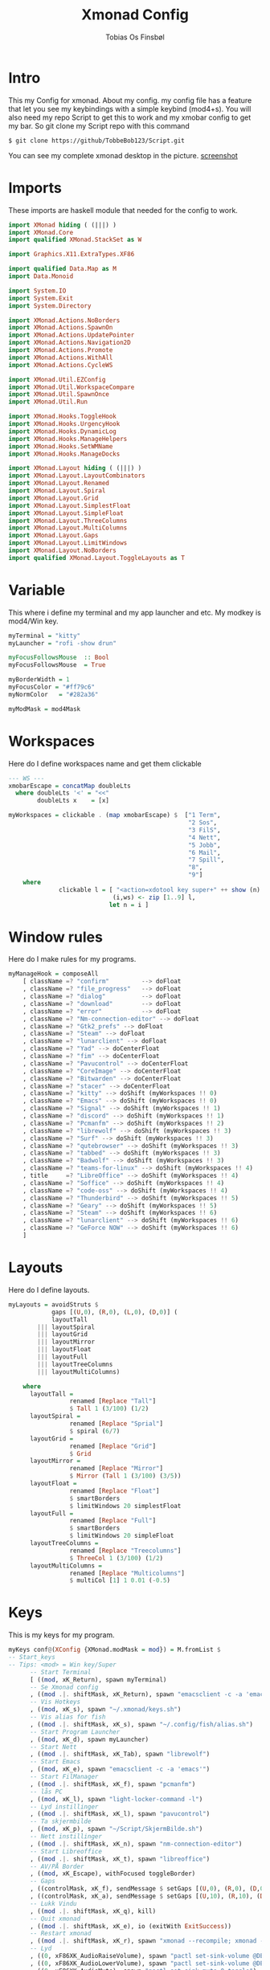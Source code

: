 #+title: Xmonad Config
#+AUTHOR: Tobias Os Finsbøl
#+PROPERTY: header-args :tangle xmonad.hs

* Intro
This my Config for xmonad.
About my config.
my config file has a feature that let you see my keybindings with a simple keybind (mod4+s).
You will also need my repo Script to get this to work and my xmobar config to get my bar. So git clone my Script repo with this command
#+begin_src 
$ git clone https://github/TobbeBob123/Script.git
#+end_src
You can see my complete xmonad desktop in the picture.
[[https://github.com/TobbeBob123/.xmonad/blob/master/NyTobbeOS_skjermdump.png?raw=true][screenshot]]

* Imports
These imports are haskell module that needed for the config to work.
#+begin_src haskell 
import XMonad hiding ( (|||) )
import XMonad.Core
import qualified XMonad.StackSet as W

import Graphics.X11.ExtraTypes.XF86

import qualified Data.Map as M
import Data.Monoid

import System.IO
import System.Exit
import System.Directory

import XMonad.Actions.NoBorders
import XMonad.Actions.SpawnOn
import XMonad.Actions.UpdatePointer
import XMonad.Actions.Navigation2D
import XMonad.Actions.Promote
import XMonad.Actions.WithAll 
import XMonad.Actions.CycleWS

import XMonad.Util.EZConfig
import XMonad.Util.WorkspaceCompare
import XMonad.Util.SpawnOnce
import XMonad.Util.Run

import XMonad.Hooks.ToggleHook
import XMonad.Hooks.UrgencyHook
import XMonad.Hooks.DynamicLog
import XMonad.Hooks.ManageHelpers
import XMonad.Hooks.SetWMName
import XMonad.Hooks.ManageDocks

import XMonad.Layout hiding ( (|||) ) 
import XMonad.Layout.LayoutCombinators
import XMonad.Layout.Renamed
import XMonad.Layout.Spiral
import XMonad.Layout.Grid
import XMonad.Layout.SimplestFloat
import XMonad.Layout.SimpleFloat
import XMonad.Layout.ThreeColumns
import XMonad.Layout.MultiColumns
import XMonad.Layout.Gaps
import XMonad.Layout.LimitWindows
import XMonad.Layout.NoBorders
import qualified XMonad.Layout.ToggleLayouts as T
#+end_src

* Variable
This where i define my terminal and my app launcher and etc.
My modkey is mod4/Win key.
#+begin_src haskell 
myTerminal = "kitty"
myLauncher = "rofi -show drun"

myFocusFollowsMouse  :: Bool
myFocusFollowsMouse  = True

myBorderWidth = 1
myFocusColor = "#ff79c6"
myNormColor   = "#282a36"

myModMask = mod4Mask
#+end_src

* Workspaces
Here do I define workspaces name and get them clickable
#+begin_src haskell 
--- WS ---
xmobarEscape = concatMap doubleLts
  where doubleLts '<' = "<<"
        doubleLts x    = [x]

myWorkspaces = clickable . (map xmobarEscape) $  ["1 Term",
                                                  "2 Sos",
                                                  "3 FilS",
                                                  "4 Nett",
                                                  "5 Jobb",
                                                  "6 Mail",
                                                  "7 Spill",
                                                  "8",
                                                  "9"]
    where                                                                       
              clickable l = [ "<action=xdotool key super+" ++ show (n) ++ ">" ++ ws ++ "</action>" |
                             (i,ws) <- zip [1..9] l,                                        
                            let n = i ]
#+end_src

* Window rules
Here do I make rules for my programs.
#+begin_src haskell
myManageHook = composeAll
    [ className =? "confirm"         --> doFloat
    , className =? "file_progress"   --> doFloat
    , className =? "dialog"          --> doFloat
    , className =? "download"        --> doFloat
    , className =? "error"           --> doFloat
    , className =? "Nm-connection-editor" --> doFloat
    , className =? "Gtk2_prefs" --> doFloat
    , className =? "Steam" --> doFloat
    , className =? "lunarclient" --> doFloat
    , className =? "Yad" --> doCenterFloat
    , className =? "fim" --> doCenterFloat
    , className =? "Pavucontrol" --> doCenterFloat
    , className =? "CoreImage" --> doCenterFloat
    , className =? "Bitwarden" --> doCenterFloat
    , className =? "stacer" --> doCenterFloat
    , className =? "kitty" --> doShift (myWorkspaces !! 0)
    , className =? "Emacs" --> doShift (myWorkspaces !! 0)
    , className =? "Signal" --> doShift (myWorkspaces !! 1)
    , className =? "discord" --> doShift (myWorkspaces !! 1)
    , className =? "Pcmanfm" --> doShift (myWorkspaces !! 2)
    , className =? "librewolf" --> doShift (myWorkspaces !! 3)  
    , className =? "Surf" --> doShift (myWorkspaces !! 3)
    , className =? "qutebrowser" --> doShift (myWorkspaces !! 3)
    , className =? "tabbed" --> doShift (myWorkspaces !! 3)
    , className =? "Badwolf" --> doShift (myWorkspaces !! 3)
    , className =? "teams-for-linux" --> doShift (myWorkspaces !! 4)
    , title     =? "LibreOffice" --> doShift (myWorkspaces !! 4)
    , className =? "Soffice" --> doShift (myWorkspaces !! 4)
    , className =? "code-oss" --> doShift (myWorkspaces !! 4)
    , className =? "Thunderbird" --> doShift (myWorkspaces !! 5)
    , className =? "Geary" --> doShift (myWorkspaces !! 5)
    , className =? "Steam" --> doShift (myWorkspaces !! 6)
    , className =? "lunarclient" --> doShift (myWorkspaces !! 6)
    , className =? "GeForce NOW" --> doShift (myWorkspaces !! 6)
    ]
#+end_src

* Layouts
Here do I define layouts.
#+begin_src haskell 
myLayouts = avoidStruts $
            gaps [(U,0), (R,0), (L,0), (D,0)] (
            layoutTall 
        ||| layoutSpiral 
        ||| layoutGrid 
        ||| layoutMirror 
        ||| layoutFloat
        ||| layoutFull
        ||| layoutTreeColumns
        ||| layoutMultiColumns)

    where
      layoutTall =
                 renamed [Replace "Tall"]
                 $ Tall 1 (3/100) (1/2)
      layoutSpiral = 
                 renamed [Replace "Sprial"]
                 $ spiral (6/7)
      layoutGrid =
                 renamed [Replace "Grid"]
                 $ Grid
      layoutMirror =
                 renamed [Replace "Mirror"]
                 $ Mirror (Tall 1 (3/100) (3/5))
      layoutFloat =
                 renamed [Replace "Float"]
                 $ smartBorders
                 $ limitWindows 20 simplestFloat
      layoutFull =
                 renamed [Replace "Full"]
                 $ smartBorders
                 $ limitWindows 20 simpleFloat
      layoutTreeColumns =
                 renamed [Replace "Treecolumns"]
                 $ ThreeCol 1 (3/100) (1/2)
      layoutMultiColumns =
                 renamed [Replace "Multicolumns"]
                 $ multiCol [1] 1 0.01 (-0.5)
#+end_src

* Keys
This is my keys for my program.
#+begin_src haskell
myKeys conf@(XConfig {XMonad.modMask = mod}) = M.fromList $
-- Start_keys
-- Tips: <mod> = Win key/Super
      -- Start Terminal
      [ ((mod, xK_Return), spawn myTerminal)
      -- Se Xmonad config
      , ((mod .|. shiftMask, xK_Return), spawn "emacsclient -c -a 'emacs' ~/.xmonad/README.org")
      -- Vis Hotkeys
      , ((mod, xK_s), spawn "~/.xmonad/keys.sh")
      -- Vis alias for fish
      , ((mod .|. shiftMask, xK_s), spawn "~/.config/fish/alias.sh")
      -- Start Program Launcher
      , ((mod, xK_d), spawn myLauncher)
      -- Start Nett
      , ((mod .|. shiftMask, xK_Tab), spawn "librewolf")
      -- Start Emacs
      , ((mod, xK_e), spawn "emacsclient -c -a 'emacs'")
      -- Start FilManager
      , ((mod .|. shiftMask, xK_f), spawn "pcmanfm")
      -- lås PC
      , ((mod, xK_l), spawn "light-locker-command -l")
      -- Lyd instillinger
      , ((mod .|. shiftMask, xK_l), spawn "pavucontrol")
      -- Ta skjermbilde
      , ((mod, xK_p), spawn "~/Script/SkjermBilde.sh")
      -- Nett instillinger
      , ((mod .|. shiftMask, xK_n), spawn "nm-connection-editor")
      -- Start Libreoffice
      , ((mod .|. shiftMask, xK_t), spawn "libreoffice")
      -- AV/PÅ Border
      , ((mod, xK_Escape), withFocused toggleBorder)
      -- Gaps
      , ((controlMask, xK_f), sendMessage $ setGaps [(U,0), (R,0), (D,0),(L,0)])
      , ((controlMask, xK_a), sendMessage $ setGaps [(U,10), (R,10), (D,10),(L,10)])
      -- Lukk Vindu
      , ((mod .|. shiftMask, xK_q), kill)   
      -- Quit xmonad
      , ((mod .|. shiftMask, xK_e), io (exitWith ExitSuccess))
      -- Restart xmonad
      , ((mod .|. shiftMask, xK_r), spawn "xmonad --recompile; xmonad --restart")
      -- Lyd
      , ((0, xF86XK_AudioRaiseVolume), spawn "pactl set-sink-volume @DEFAULT_SINK@ +5%")
      , ((0, xF86XK_AudioLowerVolume), spawn "pactl set-sink-volume @DEFAULT_SINK@ -5%")
      , ((0, xF86XK_AudioMute), spawn "pactl set-sink-mute 0 toggle")
      -- Lys
      , ((0, xF86XK_MonBrightnessUp), spawn "lux -a 5%")
      , ((0, xF86XK_MonBrightnessDown), spawn "lux -s 5%")
--- Layout Hotkeys
      , ((mod .|. controlMask, xK_1), sendMessage $ JumpToLayout "Tall")
      , ((mod1Mask, xK_w), sinkAll)
      , ((mod .|. controlMask, xK_2), sendMessage $ JumpToLayout "Sprial")
      , ((mod .|. controlMask, xK_3), sendMessage $ JumpToLayout "Grid")
      , ((mod .|. controlMask, xK_Tab), sendMessage NextLayout)
      , ((mod .|. controlMask, xK_4), sendMessage $ JumpToLayout "Mirror")
      , ((mod .|. controlMask, xK_5), sendMessage $ JumpToLayout "Float")
      , ((mod .|. controlMask, xK_6), sendMessage $ JumpToLayout "Full")
      , ((mod .|. controlMask, xK_7), sendMessage $ JumpToLayout "Treecolumns")
      , ((mod .|. controlMask, xK_8), sendMessage $ JumpToLayout "Multicolumns")
      , ((mod .|. controlMask, xK_u), withFocused $ windows . W.sink)
--- Windows
      , ((mod, xK_a), windows W.focusMaster) 
      , ((mod, xK_j), windows W.focusDown)  
      , ((mod, xK_k), windows W.focusUp)    
      , ((mod .|. shiftMask, xK_j), windows W.swapDown)
      , ((mod .|. shiftMask, xK_k), windows W.swapUp)
      , ((mod, xK_space), promote)
--- Juster Vindu
      , ((mod, xK_u), sendMessage Shrink)
      , ((mod, xK_i), sendMessage Expand)
      , ((mod, xK_Right), nextWS)     
      , ((mod, xK_Left), prevWS)
--- Skjermer
      , ((mod .|. shiftMask, xK_Right), shiftNextScreen)
      , ((mod .|. shiftMask, xK_Left), shiftPrevScreen)
      , ((mod, xK_Up), nextScreen)
      , ((mod, xK_Down), prevScreen)
-- End_keys

      ]
    ++ 
-- surf to use instead of LibreWolf under "Nett"
--, ((mod .|. shiftMask, xK_Tab), spawn "surf -SBdI https://startpage.com")

-- Workspaces Key binding

    [((m .|. mod, k), windows $ f i)
        | (i, k) <- zip (XMonad.workspaces conf) [xK_1 .. xK_9]
        , (f, m) <- [(W.greedyView, 0), (W.shift, shiftMask)
       ]]
    ++

    --
    -- mod-{w,e,r}, Switch to physical/Xinerama screens 1, 2, or 3
    -- mod-shift-{w,e,r}, Move client to screen 1, 2, or 3
    
    [((m .|. mod, key), screenWorkspace sc >>= flip whenJust (windows . f))
        | (key, sc) <- zip [xK_y, xK_x, xK_g] [0..]
        , (f, m) <- [(W.view, 0), (W.shift, shiftMask)]]

--- Mus ---
myMouseBindings (XConfig {XMonad.modMask = mod}) = M.fromList $

    -- mod-button1, Set the window to floating mode and move by dragging
    [ ((mod, button1), (\w -> focus w >> mouseMoveWindow w
                                       >> windows W.shiftMaster))

    -- mod-button2, Raise the window to the top of the stack
    , ((mod, button2), (\w -> focus w >> windows W.shiftMaster))

    -- mod-button3, Set the window to floating mode and resize by dragging
    , ((mod, button3), (\w -> focus w >> mouseResizeWindow w
                                       >> windows W.shiftMaster))

    ]
#+end_src

* Not in Use
#+begin_src haskell
myEventHook = mempty
myLogHook = return ()
#+end_src

* Startup programs
Here is my startup program. The program who start on boot
#+begin_src haskell
myStartupHook :: X ()
myStartupHook = do
                setWMName "X"
		        --spawnOnce "mpv ~/Privat/Frihetens_forpost.mp3"
                spawnOnce "~/.fehbg"
                spawnOnce "picom --experimental-backends"
                spawnOnce "lxsession"
                spawnOnce "dbus-update-activation-environment --systemd DISPLAY eval $(/usr/bin/gnome-keyring-deamon --start --components=pkcs11,secrets,ssh) export SSH_AUTH_SOCK &"
                spawnOnce "dunst"
                spawnOnce "nm-applet"
                spawnOnce "xautolock -time 30 -locker 'systemctl suspend'"
                spawnOnce "emacsclient -c -a 'emacs'"
                spawnOnce "signal-desktop"
                spawnOnce "teams-for-linux"
                spawnOnce "trayer --edge top --align right --distance 5 --width 3 --expand true --SetDockType true --SetPartialStrut True --transparent true --alpha 0 --tint 0x282A36 --expand true --height 15 --monitor 1 --padding 1"
                spawnOnce "~/Script/husk_oppdater.sh"
                spawnOnce "geary"
		spawnOnce "/usr/bin/emacs --daemon"
#+end_src

* Xmobar
This is where my Xmobar is define
#+begin_src haskell
main :: IO ()
main = do
  xmproc <- spawnPipe "xmobar -x 0 ~/.config/xmobar/xmobarrc"
  xmonad $ docks
         $ withUrgencyHook NoUrgencyHook
         $ defaults { 
         logHook = dynamicLogWithPP $ xmobarPP            
              {
                 ppTitle = const ""
               , ppTitleSanitize = const ""  
               , ppWsSep = " | "
               , ppOutput = hPutStrLn xmproc
               , ppLayout = xmobarColor "#50fa7b" "#282a36"
               , ppCurrent = xmobarColor "#8be9fd" "#282a36"
               , ppHiddenNoWindows = xmobarColor "#ff76c6" "#282a36"
               , ppHidden = xmobarColor "#bd93f9" "#282a36"
               , ppUrgent = xmobarColor "#ff5555" "#282a36"
               }
       }
#+end_src

* ALL
This is here all the config comes together. (Dont mess with this).
#+begin_src haskell
defaults = def { 
      -- simple stuff
        focusFollowsMouse  = myFocusFollowsMouse,
        borderWidth        = myBorderWidth,
        modMask            = myModMask,
        terminal           = myTerminal,
        -- numlockMask        = myNumlockMask,
        workspaces         = myWorkspaces,

      -- key bindings
        keys               = myKeys,
        mouseBindings      = myMouseBindings,

        -- hooks, layouts
        layoutHook         = myLayouts,
        normalBorderColor  = myNormColor,
        focusedBorderColor = myFocusColor,
        logHook            = myLogHook,
        startupHook        = myStartupHook,
        handleEventHook    = myEventHook,
        manageHook         = myManageHook 
    }
#+end_src
                      

